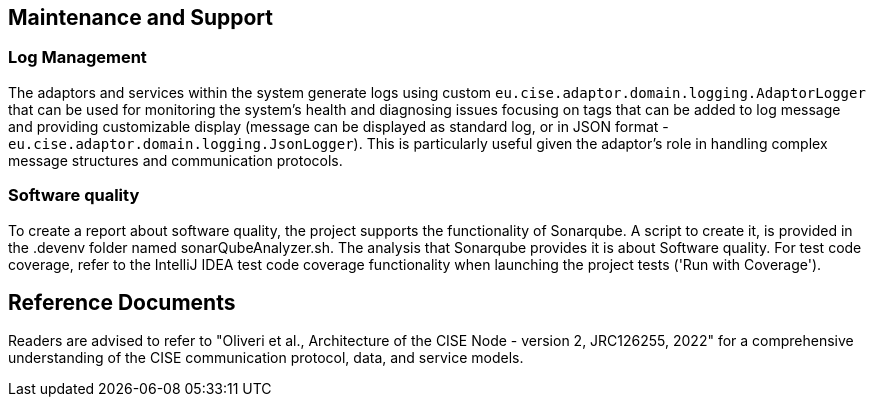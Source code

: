 == Maintenance and Support

//TODO: This section is subject to review and future updates.

=== Log Management

The adaptors and services within the system generate logs using
custom `eu.cise.adaptor.domain.logging.AdaptorLogger` that can be used for monitoring the system's health and
diagnosing issues focusing on tags that can be added to log message and providing customizable display (message can be
displayed as standard log, or in JSON format - `eu.cise.adaptor.domain.logging.JsonLogger`). This is particularly
useful given the adaptor's role in handling complex message structures and communication protocols.

=== Software quality
To create a report about software quality, the project supports the functionality of Sonarqube. A script to create it,
is provided in the .devenv folder named sonarQubeAnalyzer.sh.
The analysis that Sonarqube provides it is about Software quality. For test code coverage,
refer to the IntelliJ IDEA test code coverage functionality when launching the project tests ('Run with Coverage').

== Reference Documents

Readers are advised to refer to "Oliveri et al., Architecture of the CISE Node - version 2, JRC126255, 2022" for a
comprehensive understanding of the CISE communication protocol, data, and service models.


